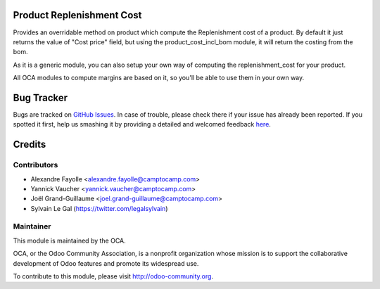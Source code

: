 .. image:: https://img.shields.io/badge/licence-AGPL--3-blue.svg
    :alt: License: AGPL-3

Product Replenishment Cost
==========================

Provides an overridable method on product which compute the Replenishment cost
of a product. By default it just returns the value of "Cost price" field, but
using the product_cost_incl_bom module, it will return the costing from the
bom.

As it is a generic module, you can also setup your own way of computing the
replenishment_cost for your product.

All OCA modules to compute margins are based on it, so you'll be able to use
them in your own way.


Bug Tracker
===========

Bugs are tracked on `GitHub Issues <https://github.com/OCA/web/issues>`_.
In case of trouble, please check there if your issue has already been reported.
If you spotted it first, help us smashing it by providing a detailed and welcomed feedback
`here <https://github.com/OCA/margin-analysis/issues/new?body=module:%20product_replenishment_cost%0Aversion:%208.0%0A%0A**Steps%20to%20reproduce**%0A-%20...%0A%0A**Current%20behavior**%0A%0A**Expected%20behavior**>`_.

Credits
=======

Contributors
------------

* Alexandre Fayolle <alexandre.fayolle@camptocamp.com>
* Yannick Vaucher <yannick.vaucher@camptocamp.com>
* Joël Grand-Guillaume <joel.grand-guillaume@camptocamp.com>
* Sylvain Le Gal (https://twitter.com/legalsylvain)

Maintainer
----------

.. image:: http://odoo-community.org/logo.png
    :alt: Odoo Community Association
    :target: http://odoo-community.org

This module is maintained by the OCA.

OCA, or the Odoo Community Association, is a nonprofit organization whose mission is to support the collaborative development of Odoo features and promote its widespread use.

To contribute to this module, please visit http://odoo-community.org.

